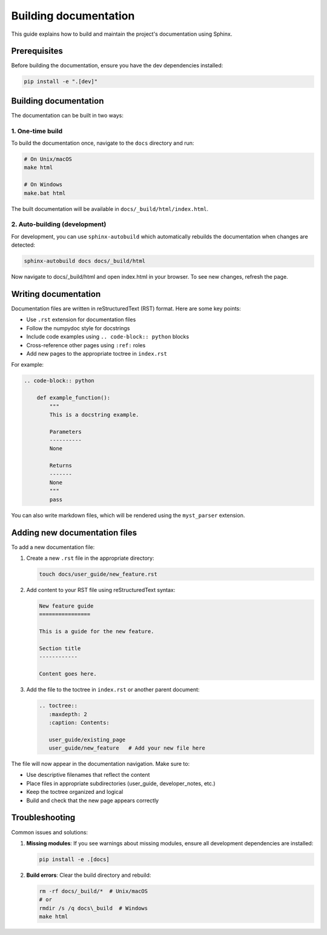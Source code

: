 Building documentation
====================

This guide explains how to build and maintain the project's documentation using Sphinx.

Prerequisites
------------

Before building the documentation, ensure you have the dev dependencies installed:

.. code-block:: bash

    pip install -e ".[dev]"

Building documentation
--------------------

The documentation can be built in two ways:

1. One-time build
~~~~~~~~~~~~~~~~

To build the documentation once, navigate to the ``docs`` directory and run:

.. code-block:: bash

    # On Unix/macOS
    make html

    # On Windows
    make.bat html

The built documentation will be available in ``docs/_build/html/index.html``.

2. Auto-building (development)
~~~~~~~~~~~~~~~~~~~~~~~~~~~~~

For development, you can use ``sphinx-autobuild`` which automatically rebuilds the
documentation when changes are detected:

.. code-block:: bash

    sphinx-autobuild docs docs/_build/html

Now navigate to docs/_build/html and open index.html in your browser.
To see new changes, refresh the page.

Writing documentation
-------------------

Documentation files are written in reStructuredText (RST) format. Here are some key points:

- Use ``.rst`` extension for documentation files
- Follow the numpydoc style for docstrings
- Include code examples using ``.. code-block:: python`` blocks
- Cross-reference other pages using ``:ref:`` roles
- Add new pages to the appropriate toctree in ``index.rst``

For example:

.. code-block:: rst

    .. code-block:: python

        def example_function():
            """
            This is a docstring example.

            Parameters
            ----------
            None

            Returns
            -------
            None
            """
            pass

You can also write markdown files, which will be rendered using the ``myst_parser`` extension.

Adding new documentation files
----------------------------

To add a new documentation file:

1. Create a new ``.rst`` file in the appropriate directory:

   .. code-block:: bash

       touch docs/user_guide/new_feature.rst

2. Add content to your RST file using reStructuredText syntax:

   .. code-block:: rst

       New feature guide
       ================

       This is a guide for the new feature.

       Section title
       ------------

       Content goes here.

3. Add the file to the toctree in ``index.rst`` or another parent document:

   .. code-block:: rst

       .. toctree::
          :maxdepth: 2
          :caption: Contents:

          user_guide/existing_page
          user_guide/new_feature   # Add your new file here

The file will now appear in the documentation navigation. Make sure to:

- Use descriptive filenames that reflect the content
- Place files in appropriate subdirectories (user_guide, developer_notes, etc.)
- Keep the toctree organized and logical
- Build and check that the new page appears correctly


Troubleshooting
--------------

Common issues and solutions:

1. **Missing modules**: If you see warnings about missing modules, ensure all development
   dependencies are installed:

   .. code-block:: bash

       pip install -e .[docs]

2. **Build errors**: Clear the build directory and rebuild:

   .. code-block:: bash

       rm -rf docs/_build/*  # Unix/macOS
       # or
       rmdir /s /q docs\_build  # Windows
       make html
